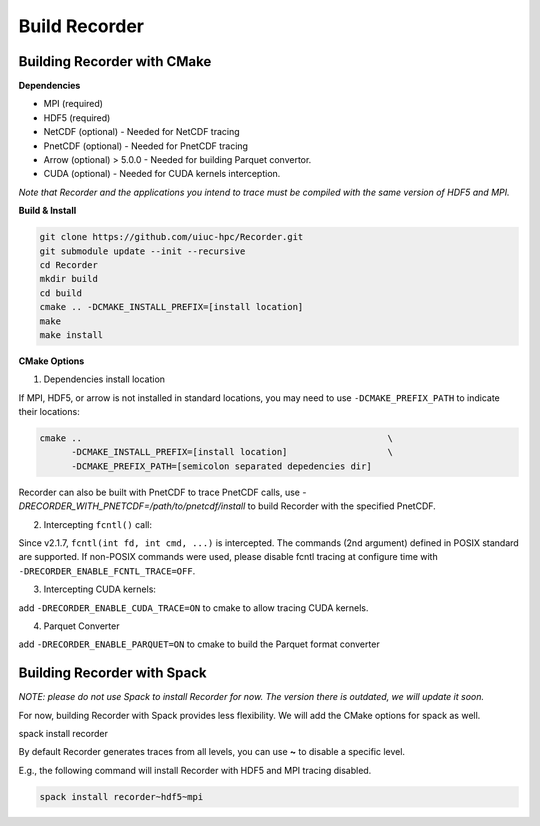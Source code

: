 Build Recorder
-----------------

Building Recorder with CMake
~~~~~~~~~~~~~~~~~~~~~~~~~~~~~~~~~~~~~~~~~~~~~

**Dependencies**

-  MPI (required)
-  HDF5 (required)
-  NetCDF (optional) - Needed for NetCDF tracing
-  PnetCDF (optional) - Needed for PnetCDF tracing
-  Arrow (optional) > 5.0.0 - Needed for building Parquet convertor.
-  CUDA (optional) - Needed for CUDA kernels interception.


*Note that Recorder and the applications you intend to trace must be
compiled with the same version of HDF5 and MPI.*

**Build & Install**

.. code:: bash

   git clone https://github.com/uiuc-hpc/Recorder.git
   git submodule update --init --recursive
   cd Recorder
   mkdir build
   cd build
   cmake .. -DCMAKE_INSTALL_PREFIX=[install location]
   make
   make install

**CMake Options**

(1) Dependencies install location

If MPI, HDF5, or arrow is not installed in standard locations, you may
need to use ``-DCMAKE_PREFIX_PATH`` to indicate their locations:

.. code:: bash

   cmake ..                                                          \
         -DCMAKE_INSTALL_PREFIX=[install location]                   \
         -DCMAKE_PREFIX_PATH=[semicolon separated depedencies dir]

Recorder can also be built with PnetCDF to trace PnetCDF calls, use `-DRECORDER_WITH_PNETCDF=/path/to/pnetcdf/install`
to build Recorder with the specified PnetCDF.

(2) Intercepting ``fcntl()`` call:

Since v2.1.7, ``fcntl(int fd, int cmd, ...)`` is intercepted. The
commands (2nd argument) defined in POSIX standard are supported. If
non-POSIX commands were used, please disable fcntl tracing at configure
time with ``-DRECORDER_ENABLE_FCNTL_TRACE=OFF``.

(3) Intercepting CUDA kernels:

add ``-DRECORDER_ENABLE_CUDA_TRACE=ON`` to cmake to allow tracing CUDA
kernels.

(4) Parquet Converter

add ``-DRECORDER_ENABLE_PARQUET=ON`` to cmake to build the Parquet
format converter


Building Recorder with Spack
~~~~~~~~~~~~~~~~~~~~~~~~~~~~~~~

*NOTE: please do not use Spack to install Recorder for now. The version
there is outdated, we will update it soon.*

For now, building Recorder with Spack provides less flexibility. We will
add the CMake options for spack as well.

.. code:: bash
spack install recorder

By default Recorder generates traces from all levels, you can use **~**
to disable a specific level.

E.g., the following command will install Recorder with HDF5 and MPI
tracing disabled.

.. code:: bash

   spack install recorder~hdf5~mpi
